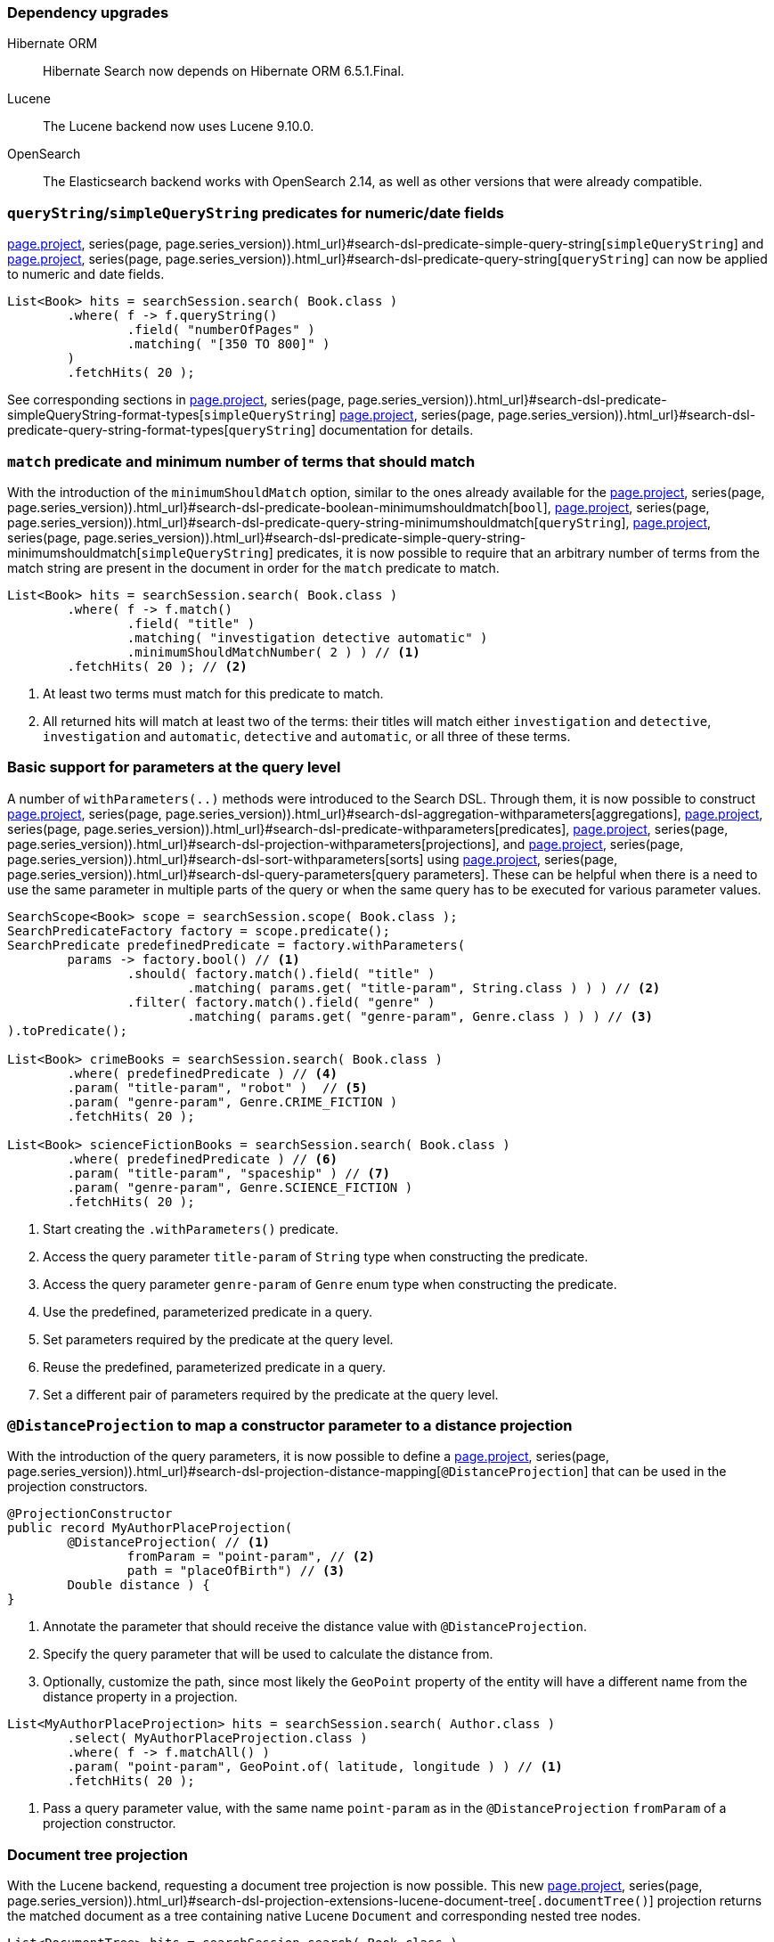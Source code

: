 :awestruct-layout: project-releases-series
:awestruct-project: search
:awestruct-series_version: "7.2"
:page-interpolate: true
:latest-release-version: #{series(page, page.series_version).releases.first.version}
:hsearch-doc-url-prefix: #{reference_doc(site.projects[page.project], series(page, page.series_version)).html_url}

=== Dependency upgrades

[[orm-version]]
Hibernate ORM::
Hibernate Search now depends on Hibernate ORM 6.5.1.Final.
[[lucene-version]]
Lucene::
The Lucene backend now uses Lucene 9.10.0.
[[opensearch-version]]
OpenSearch::
The Elasticsearch backend works with OpenSearch 2.14, as well as other versions that were already compatible.

[[query-string-numeric-date-fields]]
=== `queryString`/`simpleQueryString` predicates for numeric/date fields

link:{hsearch-doc-url-prefix}#search-dsl-predicate-simple-query-string[`simpleQueryString`] and
link:{hsearch-doc-url-prefix}#search-dsl-predicate-query-string[`queryString`]
can now be applied to numeric and date fields.

[source, Java, indent=0, subs="+attributes"]
----
List<Book> hits = searchSession.search( Book.class )
        .where( f -> f.queryString()
                .field( "numberOfPages" )
                .matching( "[350 TO 800]" )
        )
        .fetchHits( 20 );
----

See corresponding sections in link:{hsearch-doc-url-prefix}#search-dsl-predicate-simpleQueryString-format-types[`simpleQueryString`]
link:{hsearch-doc-url-prefix}#search-dsl-predicate-query-string-format-types[`queryString`] documentation
for details.

[[minimum-should-match-for-match]]
=== `match` predicate and minimum number of terms that should match

With the introduction of the `minimumShouldMatch` option,
similar to the ones already available for the
link:{hsearch-doc-url-prefix}#search-dsl-predicate-boolean-minimumshouldmatch[`bool`],
link:{hsearch-doc-url-prefix}#search-dsl-predicate-query-string-minimumshouldmatch[`queryString`],
link:{hsearch-doc-url-prefix}#search-dsl-predicate-simple-query-string-minimumshouldmatch[`simpleQueryString`] predicates,
it is now possible to require that
an arbitrary number of terms from the match string are present in the document
in order for the `match` predicate to match.

====
[source, JAVA, indent=0, subs="+callouts"]
----
List<Book> hits = searchSession.search( Book.class )
        .where( f -> f.match()
                .field( "title" )
                .matching( "investigation detective automatic" )
                .minimumShouldMatchNumber( 2 ) ) // <1>
        .fetchHits( 20 ); // <2>
----
<1> At least two terms must match for this predicate to match.
<2> All returned hits will match at least two of the terms:
their titles will match either `investigation` and `detective`,
`investigation` and `automatic`, `detective` and `automatic`, or all three of these terms.
====

[[query-paramters]]
=== Basic support for parameters at the query level

A number of `withParameters(..)` methods were introduced to the Search DSL.
Through them, it is now possible to construct
link:{hsearch-doc-url-prefix}#search-dsl-aggregation-withparameters[aggregations],
link:{hsearch-doc-url-prefix}#search-dsl-predicate-withparameters[predicates],
link:{hsearch-doc-url-prefix}#search-dsl-projection-withparameters[projections],
and link:{hsearch-doc-url-prefix}#search-dsl-sort-withparameters[sorts]
using link:{hsearch-doc-url-prefix}#search-dsl-query-parameters[query parameters].
These can be helpful when there is a need to use the same parameter in multiple parts of the query
or when the same query has to be executed for various parameter values.

====
[source, JAVA, indent=0, subs="+callouts"]
----
SearchScope<Book> scope = searchSession.scope( Book.class );
SearchPredicateFactory factory = scope.predicate();
SearchPredicate predefinedPredicate = factory.withParameters(
        params -> factory.bool() // <1>
                .should( factory.match().field( "title" )
                        .matching( params.get( "title-param", String.class ) ) ) // <2>
                .filter( factory.match().field( "genre" )
                        .matching( params.get( "genre-param", Genre.class ) ) ) // <3>
).toPredicate();

List<Book> crimeBooks = searchSession.search( Book.class )
        .where( predefinedPredicate ) // <4>
        .param( "title-param", "robot" )  // <5>
        .param( "genre-param", Genre.CRIME_FICTION )
        .fetchHits( 20 );

List<Book> scienceFictionBooks = searchSession.search( Book.class )
        .where( predefinedPredicate ) // <6>
        .param( "title-param", "spaceship" ) // <7>
        .param( "genre-param", Genre.SCIENCE_FICTION )
        .fetchHits( 20 );
----
<1> Start creating the `.withParameters()` predicate.
<2> Access the query parameter `title-param` of `String` type when constructing the predicate.
<3> Access the query parameter `genre-param` of `Genre` enum type when constructing the predicate.
<4> Use the predefined, parameterized predicate in a query.
<5> Set parameters required by the predicate at the query level.
<6> Reuse the predefined, parameterized predicate in a query.
<7> Set a different pair of parameters required by the predicate at the query level.
====

[[distance-projection]]
=== `@DistanceProjection` to map a constructor parameter to a distance projection

With the introduction of the query parameters, it is now possible to define a
link:{hsearch-doc-url-prefix}#search-dsl-projection-distance-mapping[`@DistanceProjection`]
that can be used in the projection constructors.

====
[source, JAVA, indent=0, subs="+callouts"]
----
@ProjectionConstructor
public record MyAuthorPlaceProjection(
        @DistanceProjection( // <1>
                fromParam = "point-param", // <2>
                path = "placeOfBirth") // <3>
        Double distance ) {
}
----
<1> Annotate the parameter that should receive the distance value with `@DistanceProjection`.
<2> Specify the query parameter that will be used to calculate the distance from.
<3> Optionally, customize the path, since most likely the `GeoPoint` property of the entity will have a different name from the
distance property in a projection.

[source, JAVA, indent=0, subs="+callouts"]
----
List<MyAuthorPlaceProjection> hits = searchSession.search( Author.class )
        .select( MyAuthorPlaceProjection.class )
        .where( f -> f.matchAll() )
        .param( "point-param", GeoPoint.of( latitude, longitude ) ) // <1>
        .fetchHits( 20 );
----
<1> Pass a query parameter value, with the same name `point-param` as in the `@DistanceProjection` `fromParam` of a projection constructor.
====

[[document-tree-projection]]
=== Document tree projection

With the Lucene backend, requesting a document tree projection is now possible.
This new link:{hsearch-doc-url-prefix}#search-dsl-projection-extensions-lucene-document-tree[`.documentTree()`]
projection returns the matched document as a tree containing native Lucene `Document` and corresponding nested tree nodes.

[source, Java, indent=0, subs="+attributes"]
----
List<DocumentTree> hits = searchSession.search( Book.class )
        .extension( LuceneExtension.get() )
        .select( f -> f.documentTree() )
        .where( f -> f.matchAll() )
        .fetchHits( 20 );

DocumentTree documentTree = hits.get( 0 );
Document rootDocument = documentTree.document();
Map<String, Collection<DocumentTree>> nestedDocuments = documentTree.nested();
// ...
----
